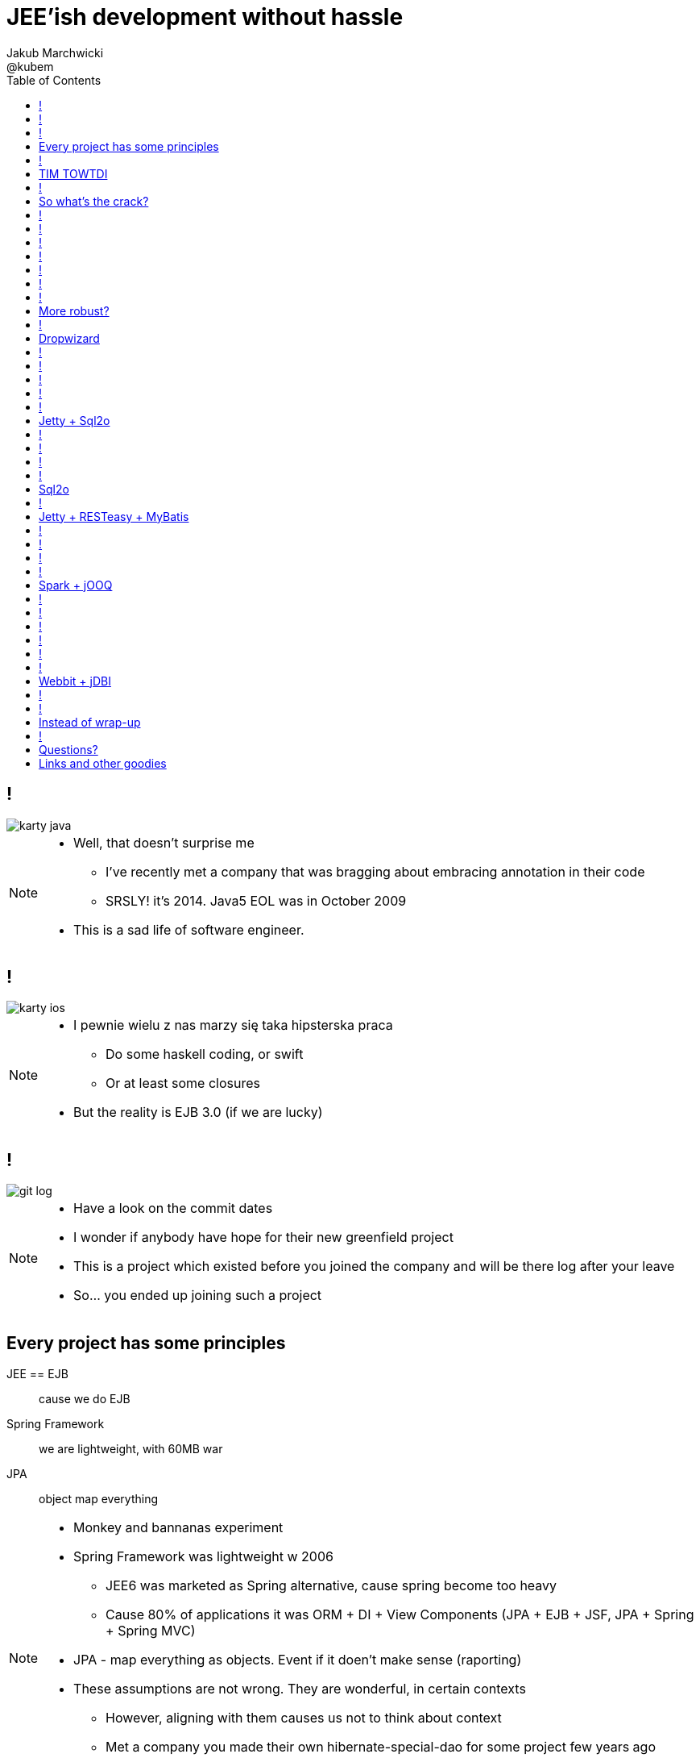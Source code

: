 = JEE'ish development without hassle
Jakub Marchwicki ; @kubem
:longform:
:sectids!:
:imagesdir: images
:source-highlighter: highlightjs
:language: no-highlight
:dzslides-style: stormy-jm
:dzslides-transition: fade
:dzslides-fonts: family=Lato:400,700,400italic,700italic&subset=latin,latin-ext&family=Cedarville+Cursive
:dzslides-highlight: tomorrow
:experimental:
:toc2:
:sectanchors:
:idprefix:
:idseparator: -
:icons: font

////
== Who am I?
* YDP - Education Publisher
* Most of examples are from YDP experience
** But not all
* I wasn't actually implementing many of those, unfortunately
* I don't claim this ideas perfect. It was good enough in context
** I'm happy to discuss it and ritualy dissent them
** I'm not my ideas
////

== !
image::karty-java.png[caption="Java Developer archetype", role="frame"]

[NOTE]
[role="speaker"]
====
* Well, that doesn't surprise me
** I've recently met a company that was bragging about embracing annotation in their code
** SRSLY! it's 2014. Java5 EOL was in October 2009
* This is a sad life of software engineer.
====

== !
image::karty-ios.png[caption="Java Developer archetype", role="frame-right"]

[NOTE]
[role="speaker"]
====
* I pewnie wielu z nas marzy się taka hipsterska praca
** Do some haskell coding, or swift
** Or at least some closures
* But the reality is EJB 3.0 (if we are lucky)
====

== !
image::git_log.png[caption="Standard corporate project", role="frame"]

[NOTE]
[role="speaker"]
====
* Have a look on the commit dates
* I wonder if anybody have hope for their new greenfield project
* This is a project which existed before you joined the company and will be there
log after your leave
* So... you ended up joining such a project
====

[.topic]
== Every project has some principles

[.incremental.scatter]
JEE == EJB:: cause we do EJB
Spring Framework:: we are lightweight, with 60MB war
JPA:: object map everything

[NOTE]
[role="speaker"]
====
* Monkey and bannanas experiment
* Spring Framework was lightweight w 2006
** JEE6 was marketed as Spring alternative, cause spring become too heavy
** Cause 80% of applications it was ORM + DI + View Components (JPA + EJB + JSF, JPA + Spring + Spring MVC)
* JPA - map everything as objects. Event if it doen't make sense (raporting)
* These assumptions are not wrong. They are wonderful, in certain contexts
** However, aligning with them causes us not to think about context
** Met a company you made their own hibernate-special-dao for some project few years ago
*** They still use it even though spring-data does pretty much the same
====

== !

[quote, "Albert Einstein"]
____
Insanity is doing the same thing over and over again and expecting different results.
____

[NOTE]
[role="speaker"]
====
* still, whatever requirement comes over we use the same hammer
** over and over again
====

== TIM TOWTDI

[quote, Mary Poppendieck, Lean Software Development]
____
There is no process that cannot be improved (...) The never-ending continuous
improvement process (...)
____

[NOTE]
[role="speaker"]
====
* Janne made quite a few references to Lean during his talk. It's a book worth reading
* Python approach - one best way to do things vs Perl approach - many ways to do thing
* we don't have such constraint in Java
* Strange side projects
** Mobile, responsive frontend for webservices layer
** Temporary eshop for photos and assets repository
** Automation of some processes
** Additional thingies which make human based processes more effective
* Whenever on the project, I remember having such "opportunity"
====

== !
image::todo_tweet.png[caption="Let's build a TODO application", role="frame"]

[NOTE]
[role="speaker"]
====
* So to run it by example
* There is not much of philosophy in here.
** Just ordinary everyday stuff
** It allows to focus on certain things
* So what can we do with such a surprise /side in a project
* I'll use an example of such side project: TodoMVC
** Because we all know Todo application is an ultimate goal for everything
** And number 42
====

[.topic]
== So what's the crack?

* Database [detail]#MySQL seem good enough#
* Data access [detail]#*get the data*#
* Business logic [detail]#anemic CRUD#
* A controller [detail]#*in a few different ways*#
* Views [detail]#backbone.js#

[NOTE]
[role="speaker"]
====
* we tend to use exactly the same tools as always
* if we have an JEE application, any web-related stuff is done in JSF
* situation I had with web view for webservices
** shang bang - we got JSF
* So we again are unhappy with choices, as always
** but haven't done much to change it
====

== !

[source,java]
.+TodoMVCResource.java+
----
@Path("/")
@Produces(MediaType.APPLICATION_JSON)
public class TodoMVCResource {

    private final Store store;

    @GET
    public List<Todo> getAll() {
        return store.getAll();
    }

    //..
    //methods omitted for brevity
}
----

[source, bash]
.+runner.sh+
----
{ ~ } » java -jar tomee-embedded.jar --path my-application.war
----

[NOTE]
[role="speaker"]
====
* This is how it might have looked like with JEE
* + adding just small pom.xml dependency
** two to be precise
====

== !

[source,java]
.+TodoMVCController.java+
----
@RestController
public class TodoMVCController {

    private final Store store;

    @Autowired
    public TodoMVCController(Store store) {
        this.store = store;
    }

    @RequestMapping(value = "/todos",
            method = RequestMethod.GET,
            produces = MediaType.APPLICATION_JSON_VALUE)
    public List<Todo> getAllTodos() {
        return store.getAll();
    }

    //..
}
----


[NOTE]
[role="speaker"]
====
* And that would have been Spring
* It looks legic - we got a single jar
* Nearly microservise
* Fair chance we havent touched the original application
** Which is quite important. Especially when you work with legacy
* Have a look into the *IDE*
* IDE IDE IDE IDE (boot configuration, spring  data - automagic)
====

== !

[source, java]
----
public interface TodoRepository extends JpaRepository<Todo, Long> {

}
----

[source, java]
----
@Component
public class Store {

    final private TodoRepository repository;

    @Autowired
    public Store(TodoRepository repository) {
        this.repository = repository;
    }

    public Todo save(Todo data) {
        return repository.saveAndFlush(data);
    }

    public List<Todo> getAll() {
        return repository.findAll();
    }
}
----

[NOTE]
[role="speaker"]
====
* This can be all
* You can add more code if you dont like you framework get into your domain code
** But not every one care about it
** In the github code there is slightly more code for that
====

== !

[.statement.middle]
Seem *legit?*

[NOTE]
[role="speaker"]
====
* Spring did the job for me
* Am I a happy deveoper?
** I can go and play xbox, fusbal
* I don't want to rant about using JEE, Spring
** But these framework tend to do things for you, which make a developer lazy
** And all together; we don't need a lawnmower to handle 1m^2 of grass
====

== !

[.incremental]
* Servlet [detail]#starting point#
* Response Mapping [detail]#Jackson / Jettison#
* Dispatcher [detail]#Spring# / Container [detail]#JEE#
* Dependency Container [detail]#Spring / CDI#
* TransactionManager
* ORM (EntityManager)
* ResultSet [detail]#JDBC#
* DataSource
* SQL

[NOTE]
[role="speaker"]
====
* Let's have a look what Spring Boot / Data or TomEE did for us? *What's under the hood*
* Some layers that are implicit, not always needed
* Can we get closer to the *bare metal*?
** So that in case of exception we know what's the crack no need to google it
** Close to http i SQL (cause that's the technology we are using)
====

== !
image::geek_poke_layers.jpeg[caption="Layers. Onions have layers...", role="frame"]


== !

* *Servlet* [detail]#starting point#
* *Response Mapping* [detail]#Jackson / Jettison#
* Dispatcher [detail]#Spring# / Container [detail]#JEE#
* Dependency Container [detail]#Spring / CDI#
* TransactionManager
* ORM (EntityManager)
* *ResultSet* [detail]#JDBC#
* *DataSource*
* *SQL*

[NOTE]
[role="speaker"]
====
* And what we actually need in this simplistic application?
* 50% is a cargo cult. Overengineering
* Can it be done easier? more robust?
====

[.topic]
== More robust?

[.middle.incremental]
* Dropwizard [detail]#Jetty + Jersey + jDBI#
* Jetty + Sql2o
* Jetty + RESTeasy + MyBatis
* Spark + jOOQ
* Webbit + jDBI

[NOTE]
[role="speaker"]
====
* My intention is not to cover the frameworks in details
** Touch the subject - due to time
** Honestly, I don't know all the details as well
** So if you used that on a project - you prolly know more than I do
** But framework is not the goal
* It's about approach
** Libraries over frameworks.
====

== !
[.middle]
* *Dropwizard* [detail]#Jetty + Jersey + jDBI#
* Jetty + Sql2o
* Jetty + RESTeasy + MyBatis
* Spark + jOOQ
* Webbit + jDBI

== Dropwizard

Dropwizard::
Dropwizard is a Java framework for developing ops-friendly, high-performance, RESTful web services. +
Dropwizard pulls together stable, mature libraries from the Java ecosystem into a simple, light-weight package that lets you focus on getting things done.

[NOTE]
[role="speaker"]
====
* A bit of marketing jargon
* Dropwizard started as an extra-simple non framewor
* It was originated for linkedin. Simlar as webbit was originated for DRW Trading
** There was a big change between 0.6 and 0.7. Quite a lot has been added to address everybody's needs
** It was no longer maintained by codahale - the original author
* I'll focus on Jetty + Jersey + jDBI
** dropwizard gives nice plumbing i API for many internal objects
** allows automagic hook for container's api - which simplifies many things
*** For example: Menaged Resources (Managed Objects for database access)
** I won't cover neaty gritty details - afterall it's quite popular framework
====

== !

[source, java]
.+TodoMVCApp.java+
----
public class TodoMVC extends Application<TodoMVCConfiguration> {

    public static void main(String[] args) throws Exception {
        new TodoMVC().run(args);
    }

    @Override
    public void initialize(Bootstrap<TodoMVCConfiguration> bs) {
        bs.addBundle(new AssetsBundle("/META-INF/resources", "/"));
    }

    @Override
    public void run(TodoMVCConfiguration cfg, Environment env)
      throws Exception {
        final DBIFactory factory = new DBIFactory();
        final DBI jdbi = factory.build(environment,
                         cfg.getDataSourceFactory(), "mysql");
        final TodoDAO dao = jdbi.onDemand(TodoDAO.class);   //<1>
        final Store store = new Store(dao);

        env.jersey().setUrlPattern("/todos/*");
        env.jersey().register(new TodoMVCResource(store));  //<2>
    }
}
----

== !

[source, java]
----
@Path("/")
@Produces(MediaType.APPLICATION_JSON)
public class TodoMVCResource {

    private final Store store;
    //constructor omitted for brevity

    @GET
    public List<Todo> getAll() {
        return store.getAll();
    }

    @POST
    public Todo create(@Valid Todo todo) {
        return store.save(todo);
    }

    @PUT
    @Path("/{id}")
    public Optional<Todo> update(@PathParam("id") long id,
            @Valid Todo todo) {
        return store.save(id, todo);
    }

}
----

== !

[source, java]
----
@RegisterMapper(TodoMapper.class)
public interface TodoDAO {

    @SqlUpdate("update todos set todo_title = :todo.title, " +
        "todo_order = :todo.order, " +
        "todo_completed = :todo.completed where todo_id = :id")
    void update(@Bind("id") long id, @BindBean("todo") Todo todo);

    @SqlUpdate("insert into todos (todo_title, todo_order, " +
        "todo_completed) values (:title, :order, :completed)")
    @GetGeneratedKeys
    long insert(@Bind("title") String title,
        @Bind("order") long order,
        @Bind("completed") Boolean completed);

    @SqlUpdate("delete from todos where todo_id = :id")
    void delete(@Bind("id") long id);

    @SqlQuery("select * from todos where todo_id = :id")
    Todo findById(@Bind("id") long id);

    @SqlQuery("select * from todos")
    ImmutableList<Todo> getAllTodos();

}
----

== !
[source, java]
.+TodoMapper.java+
----

public class TodoMapper implements ResultSetMapper<Todo> {

  @Override
  public Todo map(int i, ResultSet rs, StatementContext ctx)
    throws SQLException {
      return Todo.TodoBuilder.aTodo()
        .withId(rs.getLong("todo_id"))
        .withTitle(rs.getString("todo_title"))
        .withOrder(rs.getLong("todo_order"))
        .isCompleted(rs.getBoolean("todo_completed"))
        .build();
  }
}

----

== !

[.middle]
* Dropwizard [detail]#Jetty + Jersey + jDBI#
* *Jetty + Sql2o*
* Jetty + RESTeasy + MyBatis
* Spark + jOOQ
* Webbit + jDBI

== Jetty + Sql2o

Jetty::
Small footprint web server and javax.servlet container

Sql2o::
Sql2o is a small java framework that makes it easy to execute sql statements on your JDBC compliant database from java.

[NOTE]
[role="speaker"]
====
* So while Jetty is quite straight forward, Sql2o seem wierd
* Have you evered wondered about performance of each db access library.
====

== !

[source, java]
----
public class TodoMVC {

  public static void main(String... args) throws Exception {
    //database
    final Properties props = new Properties();
    props.load(TodoMVC.class.getResourceAsStream("/db.properties"));

    final Sql2o ds = new Sql2o(props.getProperty("url"),
      props.getProperty("user"),
      props.getProperty("password"));

    final Store store = new Store(new TodoDAO(ds));

    //.... tbc
}
----

== !
[source, java]
----
    //...

    WebAppContext root = new WebAppContext(); //<1>
    root.setConfigurations(new Configuration[]{
      new WebXmlConfiguration(),
    });
    root.setContextPath("/");
    root.setParentLoaderPriority(true);

    String webDir = TodoMVC.class.getClassLoader()
      .getResource("META-INF/resources").toExternalForm();
    root.setResourceBase(webDir); //<2>

    ServletHolder holder = new ServletHolder();
    holder.setServlet(new TodoMVCServlet(store));
    root.addServlet(holder, "/todos/*"); //<3>

    Server server = new Server(8080);
    server.setHandler(root);
    server.start();
    server.join();
  }

}
----

[NOTE]
[role="speaker"]
====
* remarks
** 1 configuration
** 2 web resources
** 3 servlet mapping
* configuration seem pain in the ass
* there are easier way to do...
** dropwizard did it
** undertow seem like tackling this more gracefully
====

== !

[source, java]
----
public class TodoDAO {

  final Sql2o ds;

  public TodoDAO(Sql2o ds) {
    this.ds= ds;
  }

  public long insert(String title, long order, Boolean completed) {
    String sql = "INSERT into todos (todo_title, todo_order, " +
        "todo_completed) values (:title, :order, :completed)";

    try (Connection con = ds.open()) {
        Object key = con.createQuery(sql, true)
            .addParameter("title", title)
            .addParameter("order", order)
            .addParameter("completed", completed)
            .executeUpdate()
            .getKey();

          return (Long) key;
      }
  }
  //... tbc
}
----

== !

[source, java]
----
    //.. other CRUD omitted for brevity

    public Todo findById(long id) {
        final String sql = "SELECT * " +
                "from todos where todo_id = :id";

        try(Connection con = ds.open()) {
            return con.createQuery(sql)                  //<1>
                    .addParameter("id", id)              //<2>
                    .addColumnMapping("todo_id", "id")
                    .addColumnMapping("todo_title", "title")
                    .addColumnMapping("todo_order", "order")
                    .addColumnMapping("todo_completed", "completed")
                    .executeAndFetchFirst(Todo.class);   //<3>
        }
    }
----

== Sql2o

[cols="2", options="header"]
|===
| Method
| Duration

| Hand coded `ResultSet` | 60ms
| Sql2o | 75ms [detail]#(25% slower)#
| Apache DbUtils |98ms [detail]#(63% slower)#
| JDBI | 197ms [detail]#(228% slower)#
| MyBatis | 293ms [detail]#(388% slower)#
| jOOQ | 447ms [detail]#(645% slower)#
| Hibernate | 494ms [detail]#(723% slower)#
| Spring JdbcTemplate | 636ms [detail]#(960% slower)#
|===

----
sql2o/PojoPerformanceTest.java --> http://goo.gl/cwNkRN
----

[NOTE]
[role="speaker"]
====
* 1000 SELECT statements against a DB and map the data returned to a POJO
* Of course we can discuss methodology - which is good
* Besides the peformance increase we have one other thing
** if something happens we exactly know where it happended and why.
====

== !
[.middle]
* Dropwizard [detail]#Jetty + Jersey + jDBI#
* Jetty + Sql2o
* *Jetty + RESTeasy + MyBatis*
* Spark + jOOQ
* Webbit + jDBI

== Jetty + RESTeasy + MyBatis

RESTeasy::
RESTEasy is a JBoss project that provides various frameworks to help you build RESTful Web Services and RESTful Java applications

MyBatis::
MyBatis is a first class persistence framework with support for custom SQL, stored procedures and advanced mappings

[NOTE]
[role="speaker"]
====
* RESTeasy is fairly well known, but myBatis might be a bit hipster'ish
* With  sql2o we kept SQL statements in code, which is generally considered a bad practice
** myBatis "externalize them" in a single place (XML or annotation based interface)
* Most important point is to consciously make a decision which abstraction to use
====

== !

[source, java]
.+MyBatisConfiguration.snippet+
----
//database
final Properties props = new Properties();
props.load(TodoMVC.class.getResourceAsStream("/db.properties"));

final DataSource dataSource = DB.setup(props.getProperty("url"),
        props.getProperty("user"),
        props.getProperty("password"));

final TransactionFactory trxFactory = new JdbcTransactionFactory(); //<1>
final Environment env = new Environment("dev",
        trxFactory, dataSource);

final Configuration config = new Configuration(env);
config.getTypeAliasRegistry()
        .registerAlias("todo", Todo.class);
config.addMapper(TodoMapper.class);                                 //<2>

final SqlSessionFactory factory =
    new SqlSessionFactoryBuilder().build(config);

final Store store = new Store(new TodoDAO(factory));
services.add(new TodoMVCResource(store));

----

== !

[source, java]
----
public interface TodoMapper {

  @Update("update todos set todo_title = #{todo.title}, " +
    "todo_order = #{todo.order}, " +
    "todo_completed = #{todo.completed} where todo_id = #{id}")
  void update(@Param("id") long id, @Param("todo") Todo todo);

  @Insert("insert into todos (todo_title, todo_order, " +
    "todo_completed) values (#{todo.title}, #{todo.order}, " +
    "#{todo.completed})")
  @Options(useGeneratedKeys = true, keyProperty = "todo.id")
  long insert(@Param("todo") Todo data);

  @Delete("delete from todos where todo_id = #{id}")
  void delete(@Param("id") long id);

  @Select("select * from todos where todo_id = #{id}")
  @Results(value = {
    @Result(property = "id", column = "todo_id"),
    @Result(property = "title", column = "todo_title"),
    @Result(property = "order", column = "todo_order"),
    @Result(property = "completed", column = "todo_completed"),
  })
  Todo findById(@Param("id") long id);

}
----

== !

[source, java]
----
public class TodoDAO {

  final SqlSessionFactory sf;

  public TodoDAO(SqlSessionFactory sf) {
      this.sf = sf;
  }

  public void update(long id, Todo todo) {
      try (SqlSession session = sf.openSession()) {
          TodoMapper mapper = session.getMapper(TodoMapper.class);
          mapper.update(id, todo);        // <1>
          session.commit();               // <2>
      }
  }

  public List<Todo> getAllTodos() {
      try (SqlSession session = sf.openSession()) {
          TodoMapper mapper = session.getMapper(TodoMapper.class);
          return mapper.getAllTodos();
      }
  }

}
----

== !
[.middle]
* Dropwizard [detail]#Jetty + Jersey + jDBI#
* Jetty + Sql2o
* Jetty + RESTeasy + MyBatis
* *Spark + jOOQ*
* Webbit + jDBI

== Spark + jOOQ

Spark::
A Sinatra inspired micro web framework for quickly creating web applications in Java with minimal effort

jOOQ::
jOOQ generates Java code from your database and lets you build typesafe SQL queries through its fluent API

== !

[source, java]
.+AppPreConfiguration+
----
public class TodoMVC {

  public static void main(String[] args)
    throws SQLException, IOException {
    final Properties props = new Properties();
    props.load(TodoMVC.class.getResourceAsStream("/db.properties"));

    final DataSource dataSource = DB.setup(props.getProperty("url"),
          props.getProperty("user"),
          props.getProperty("password"));

    final DSLContext create = DSL
          .using(dataSource, SQLDialect.MYSQL);
    final TodoDAO dao = new TodoDAO(create);
    final Store store = new Store(dao);

    staticFileLocation("META-INF/resources/");  //<1>

    //... tbc

----

== !

[source, java]
.+SparkConfiguration+
----
//...

get("/todos", (request, response)
    -> store.getAll(), new JsonTransformer());

put("/todos/:id", (req, resp) -> {
    long id = Long.parseLong(req.params(":id"));
    Todo data = new Gson().fromJson(req.body(), Todo.class);
    Optional<Todo> todo = store.save(id, data);

    resp.status(204);
    resp.header("Content-Type", "application/json");
    return todo;
}, new JsonTransformer());

delete("/todos/:id", (req, resp) -> {
    long id = Long.parseLong(req.params(":id"));
    store.remove(id);

    halt(204);
    return null;
});
----

== !

[source, java]
.+jOOQCommand+
----
  public void update(long id, Todo todo) {
    context.update(TODOS)
      .set(TODOS.TODO_TITLE, todo.getTitle())
      .set(TODOS.TODO_ORDER, todo.getOrder())
      .set(TODOS.TODO_COMPLETED, todo.isCompleted())
      .where(TODOS.TODO_ID.equal(id))
      .execute();
  }

  public long insert(String title, long order, Boolean completed) {
    TodosRecord todosRecord = context.newRecord(TODOS);
    todosRecord.setTodoTitle(title);
    todosRecord.setTodoOrder(order);
    todosRecord.setTodoCompleted(completed);

    todosRecord.store();
    return todosRecord.getTodoId();
  }

----

== !

[source, java]
.+TodoMapper.java+
----
public class TodoMapper implements RecordMapper<Record, Todo> {

    @Override
    public Todo map(Record record) {
        TodosRecord todosRecord = (TodosRecord) record;
        return Todo.TodoBuilder.aTodo()
                .withId(todosRecord.getTodoId())
                .withTitle(todosRecord.getTodoTitle())
                .withOrder(todosRecord.getTodoOrder())
                .isCompleted(todosRecord.getTodoCompleted())
                .build();
    }
}

----

== !

[source, java]
.+jOOQQuery'ish+
----
public void delete(long id) {
  TodosRecord todosRecord = context
    .fetchOne(TODOS, TODOS.TODO_ID.equal(id));
  todosRecord.delete();
}

public Todo findById(long id) {
  return context.select()
    .from(TODOS).where(TODOS.TODO_ID.equal(id))
    .fetchOne().map(new TodoMapper());
}

public List<Todo> getAllTodos() {
    return context.select()
      .from(TODOS).fetch().map(new TodoMapper());
}
----

[NOTE]
[role="speaker"]
====
* Lukas will have a more detailed talk tomorrow, covering jOOQ
* straight after lunch
* worth comming
====

== !
[.middle]
* Dropwizard [detail]#Jetty + Jersey + jDBI#
* Jetty + Sql2o
* Jetty + RESTeasy + MyBatis
* Spark + jOOQ
* *Webbit + jDBI*

== Webbit + jDBI

Webbit::
An event-based, single threaded WebSocket and HTTP server in Java

jDBI::
jDBI is a SQL convenience library for Java. It attempts to expose relational database access in idiommatic Java, using collections, beans, and so on, while maintaining the same level of detail as JDBC. It exposes two different style APIs, a fluent style and a sql object style.

[NOTE]
[role="speaker"]
====
* webbit - uses netty
** similarity with node.js is more than sure
** most of such ultra-fast things were made for trading companies
** DRW trading tego od Dana Northa i Joe Walesa
* mentioning vert.x sound like a must - be we run out of time
** I'll put it out of scope
====

== !
[source, java]
----
WebServer server = new NettyWebServer(9991)
  .add(new LoggingHandler(new SimpleLogSink()))
  .add(new EmbeddedResourceHandler("META-INF/resources"))
  .add("/",
    new EmbeddedResourceHandler("META-INF/resources/index.html"));
Rest rest = new Rest(server);

rest.GET("/todos", (req, resp, control) -> {
    List<Todo> todos = store.getAll();
    String json = new Gson().toJson(todos);

    resp.header("Content-Type", "application/json")
            .content(json)
            .end();
});
----

== !

[source, java]
----
rest.PUT("/todos/{id}", (req, resp, control) -> {
    final long id = Rest.intParam(req, "id");

    Todo data = new Gson().fromJson(req.body(), Todo.class);
    Optional<Todo> todo = store.save(id, data);
    String json = new Gson().toJson(todo);

    resp.header("Content-Type", "application/json")
            .status(200)
            .content(json)
            .end();
});

rest.DELETE("/todos/{id}", (req, resp, control) -> {
    final long id = Rest.intParam(req, "id");
    store.remove(id);

    resp.status(204)
            .end();
});


server.start().get();
System.out.println("Listening on " + server.getUri());
----

[.topic]
== Instead of wrap-up

[.statement]
*Why* bother?

[NOTE]
[role="speaker"]
====
* Marry Poppendieck was talking 'Sharpening the Saw'
** We practice when it's fairly safe
* There was a great video, lecture about innovation by John Cleese
** *Space* (separeted), *Time* (for certain amout of time, timeboxed),
** *Time* (to get creative, not operational),
** *confidence* (small chunk, we can get to Spring back), *Fun* (why, because we can ad we are nerds)
* We try to understand the nature of the thing, not to do what always was done
** Like no dependecy injection, bacause wasn't needed
** It's a bit like between engineer and code. After coputer science and programming cource
====

== !
image::mosquito_hunters.png[caption="", role="frame"]

[NOTE]
[role="speaker"]
====
* I've been a hunter all my life, I love animals that's why I like to kill them
* Things to remember
** Don't be a mosquito hunter. You don't need a rocket launcher
** Though it might be fun
* No need for lawn mower to cut 2m^2 of grass
====

[.topic.ending, hrole="name"]
== Questions?
[.footer]
[icon-twitter]'{zwsp}' @kubem


[.topic]
== Links and other goodies

----
http://speakerdeck.com/kubamarchwicki/jee-without-hassle

Follow me on twitter
  @kubem

Project with examples
  https://github.com/kubamarchwicki/micro-java
  Frontend from here: https://github.com/tastejs/todomvc
  Some inspirations: https://github.com/kouphax/todomvc-server

This presentation was made with AsciiDoctor
  http://asciidoctor.org/
  https://github.com/kubamarchwicki/presentations/

Web
  http://www.eclipse.org/jetty/
  http://resteasy.jboss.org/
  http://www.sparkjava.com/
  http://webbitserver.org/
  http://dropwizard.io/

Database
  http://sql2o.org/
  http://mybatis.github.io/mybatis-3/
  http://jooq.org/
  http://jdbi.org/
  http://www.hibernate-alternative.com/
----
